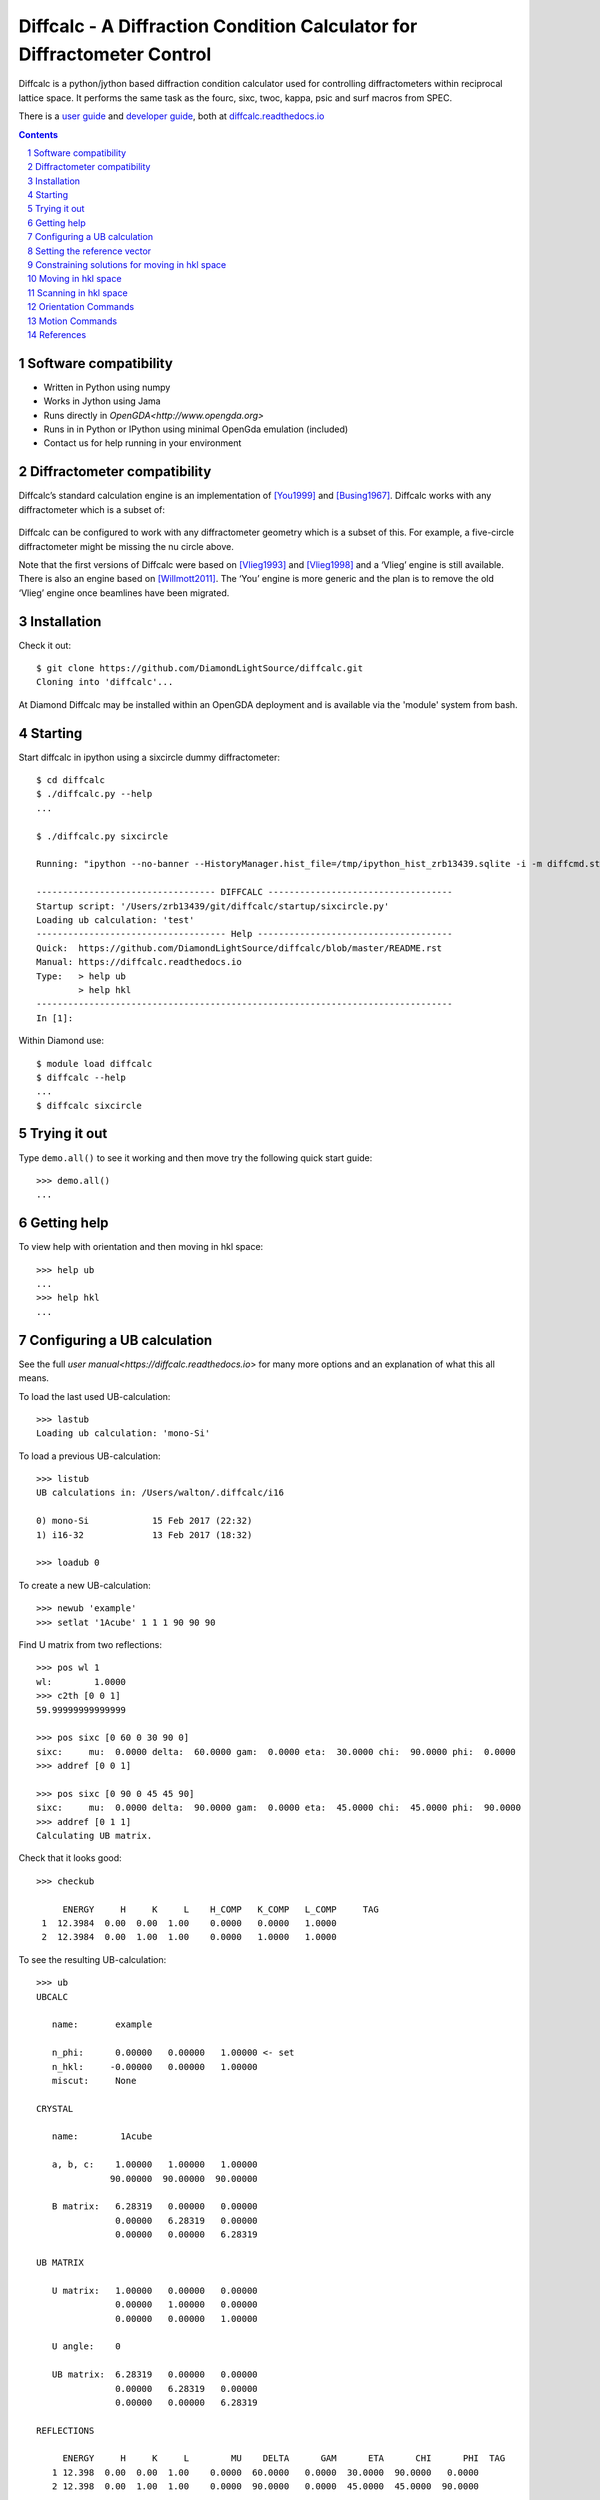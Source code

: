 Diffcalc - A Diffraction Condition Calculator for Diffractometer Control
========================================================================

Diffcalc is a python/jython based diffraction condition calculator used for
controlling diffractometers within reciprocal lattice space. It performs the
same task as the fourc, sixc, twoc, kappa, psic and surf macros from SPEC.

There is a `user guide <https://diffcalc.readthedocs.io/en/latest/youmanual.html>`_ and `developer guide <https://diffcalc.readthedocs.io/en/latest/developer/contents.html>`_, both at `diffcalc.readthedocs.io <https://diffcalc.readthedocs.io>`_

|Travis| |Read the docs|

.. |Travis| image:: https://travis-ci.org/DiamondLightSource/diffcalc.svg?branch=master
    :target: https://travis-ci.org/DiamondLightSource/diffcalc
    :alt: Build Status

.. |Read the docs| image:: https://readthedocs.org/projects/diffcalc/badge/?version=latest
    :target: http://diffcalc.readthedocs.io/en/latest/?badge=latest
    :alt: Documentation Status

.. contents::

.. section-numbering::

Software compatibility
----------------------

- Written in Python using numpy
- Works in Jython using Jama
- Runs directly in `OpenGDA<http://www.opengda.org>`
- Runs in in Python or IPython using minimal OpenGda emulation (included)
- Contact us for help running in your environment

Diffractometer compatibility
----------------------------

Diffcalc’s standard calculation engine is an implementation of [You1999]_ and
[Busing1967]_. Diffcalc works with any diffractometer which is a subset of:

 .. image:: https://raw.githubusercontent.com/DiamondLightSource/diffcalc/master/doc/source/youmanual_images/4s_2d_diffractometer.png
     :alt: 4s + 2d six-circle diffractometer, from H.You (1999)
     :width: 50%
     :align: center


Diffcalc can be configured to work with any diffractometer geometry which is a
subset of this. For example, a five-circle diffractometer might be missing the
nu circle above.

Note that the first versions of Diffcalc were based on [Vlieg1993]_ and
[Vlieg1998]_ and a ‘Vlieg’ engine is still available.  There is also an engine
based on [Willmott2011]_. The ‘You’ engine is more generic and the plan is to
remove the old ‘Vlieg’ engine once beamlines have been migrated.

Installation
------------

Check it out::

   $ git clone https://github.com/DiamondLightSource/diffcalc.git
   Cloning into 'diffcalc'...

At Diamond Diffcalc may be installed within an OpenGDA deployment and is
available via the 'module' system from bash.

Starting
--------

Start diffcalc in ipython using a sixcircle dummy diffractometer::

   $ cd diffcalc
   $ ./diffcalc.py --help
   ...

   $ ./diffcalc.py sixcircle

   Running: "ipython --no-banner --HistoryManager.hist_file=/tmp/ipython_hist_zrb13439.sqlite -i -m diffcmd.start sixcircle False"

   ---------------------------------- DIFFCALC -----------------------------------
   Startup script: '/Users/zrb13439/git/diffcalc/startup/sixcircle.py'
   Loading ub calculation: 'test'
   ------------------------------------ Help -------------------------------------
   Quick:  https://github.com/DiamondLightSource/diffcalc/blob/master/README.rst
   Manual: https://diffcalc.readthedocs.io
   Type:   > help ub
           > help hkl
   -------------------------------------------------------------------------------
   In [1]:

Within Diamond use::

   $ module load diffcalc
   $ diffcalc --help
   ...
   $ diffcalc sixcircle

Trying it out
-------------

Type ``demo.all()`` to see it working and then move try the following quick
start guide::

   >>> demo.all()
   ...

Getting help
------------

To view help with orientation and then moving in hkl space::

   >>> help ub
   ...
   >>> help hkl
   ...

Configuring a UB calculation
----------------------------
See the full `user manual<https://diffcalc.readthedocs.io`> for many more
options and an explanation of what this all means.

To load the last used UB-calculation::

   >>> lastub
   Loading ub calculation: 'mono-Si'

To load a previous UB-calculation::

   >>> listub
   UB calculations in: /Users/walton/.diffcalc/i16

   0) mono-Si            15 Feb 2017 (22:32)
   1) i16-32             13 Feb 2017 (18:32)

   >>> loadub 0

To create a new UB-calculation::

   >>> newub 'example'
   >>> setlat '1Acube' 1 1 1 90 90 90

Find U matrix from two reflections::

   >>> pos wl 1
   wl:        1.0000
   >>> c2th [0 0 1]
   59.99999999999999

   >>> pos sixc [0 60 0 30 90 0]
   sixc:     mu:  0.0000 delta:  60.0000 gam:  0.0000 eta:  30.0000 chi:  90.0000 phi:  0.0000 
   >>> addref [0 0 1]

   >>> pos sixc [0 90 0 45 45 90]
   sixc:     mu:  0.0000 delta:  90.0000 gam:  0.0000 eta:  45.0000 chi:  45.0000 phi:  90.0000 
   >>> addref [0 1 1]
   Calculating UB matrix.


Check that it looks good::

   >>> checkub
   
        ENERGY     H     K     L    H_COMP   K_COMP   L_COMP     TAG
    1  12.3984  0.00  0.00  1.00    0.0000   0.0000   1.0000        
    2  12.3984  0.00  1.00  1.00    0.0000   1.0000   1.0000        

To see the resulting UB-calculation::

   >>> ub
   UBCALC
   
      name:       example
   
      n_phi:      0.00000   0.00000   1.00000 <- set
      n_hkl:     -0.00000   0.00000   1.00000
      miscut:     None
   
   CRYSTAL
   
      name:        1Acube
   
      a, b, c:    1.00000   1.00000   1.00000
                 90.00000  90.00000  90.00000
   
      B matrix:   6.28319   0.00000   0.00000
                  0.00000   6.28319   0.00000
                  0.00000   0.00000   6.28319
   
   UB MATRIX
   
      U matrix:   1.00000   0.00000   0.00000
                  0.00000   1.00000   0.00000
                  0.00000   0.00000   1.00000
   
      U angle:    0
   
      UB matrix:  6.28319   0.00000   0.00000
                  0.00000   6.28319   0.00000
                  0.00000   0.00000   6.28319
   
   REFLECTIONS
   
        ENERGY     H     K     L        MU    DELTA      GAM      ETA      CHI      PHI  TAG
      1 12.398  0.00  0.00  1.00    0.0000  60.0000   0.0000  30.0000  90.0000   0.0000  
      2 12.398  0.00  1.00  1.00    0.0000  90.0000   0.0000  45.0000  45.0000  90.0000  

Setting the reference vector
----------------------------
See the full `user manual<https://diffcalc.readthedocs.io`> for many more
options and an explanation of what this all means.

By default the reference vector is set parallel to the phi axis. That is,
along the z-axis of the phi coordinate frame.

The `ub` command shows the current reference vector, along with any inferred
miscut, at the top its report (or it can be shown by calling ``setnphi`` or
``setnhkl'`` with no args)::

   >>> ub
   ...
   n_phi:      0.00000   0.00000   1.00000 <- set
   n_hkl:     -0.00000   0.00000   1.00000
   miscut:     None
   ...

Constraining solutions for moving in hkl space
----------------------------------------------
See the full `user manual<https://diffcalc.readthedocs.io`> for many more
options and an explanation of what this all means.

To get help and see current constraints::

   >>> help con
   ...

   >>> con
       DET        REF        SAMP
       ------     ------     ------
       delta  --> a_eq_b --> mu
   --> gam        alpha      eta
       qaz        beta       chi
       naz        psi        phi
                             mu_is_gam
   
       gam  : 0.0000
       a_eq_b
       mu   : 0.0000
   
       Type 'help con' for instructions

Three constraints can be given: zero or one from the DET and REF columns and the
remainder from the SAMP column. Not all combinations are currently available.
Use ``help con`` to see a summary if you run into troubles.

To configure four-circle vertical scattering::

   >>> con gam 0 mu 0 a_eq_b
       gam  : 0.0000
       a_eq_b
       mu   : 0.0000

Moving in hkl space
-------------------

Simulate moving to a reflection::

   >>> sim hkl [0 1 1]
   sixc would move to:
        mu :    0.0000
     delta :   90.0000
       gam :    0.0000
       eta :   45.0000
       chi :   45.0000
       phi :   90.0000
   
     alpha :   30.0000
      beta :   30.0000
       naz :   35.2644
       psi :   90.0000
       qaz :   90.0000
       tau :   45.0000
     theta :   45.0000

Move to reflection::

   >>> pos hkl [0 1 1]
   hkl:      h: 0.00000 k: 1.00000 l: 1.00000 

   >>> pos sixc
   sixc:     mu:  0.0000 delta:  90.0000 gam:  0.0000 eta:  45.0000 chi:  45.0000 phi:  90.0000 


Scanning in hkl space
---------------------

Scan an hkl axis (and read back settings)::

   >>> scan l 0 1 .2 sixc
         l       mu     delta      gam       eta      chi       phi
   -------  -------  --------  -------  --------  -------  --------
   0.00000   0.0000   60.0000   0.0000   30.0000   0.0000   90.0000
   0.20000   0.0000   61.3146   0.0000   30.6573   11.3099   90.0000
   0.40000   0.0000   65.1654   0.0000   32.5827   21.8014   90.0000
   0.60000   0.0000   71.3371   0.0000   35.6685   30.9638   90.0000
   0.80000   0.0000   79.6302   0.0000   39.8151   38.6598   90.0000
   1.00000   0.0000   90.0000   0.0000   45.0000   45.0000   90.0000

Scan a constraint (and read back virtual angles and eta)::

   >>> con psi
       gam  : 0.0000
   !   psi  : ---
       mu   : 0.0000
   >>> scan psi 70 110 10 hklverbose [0 1 1] eta
        psi       eta        h        k        l     theta       qaz     alpha       naz       tau       psi      beta
   --------  --------  -------  -------  -------  --------  --------  --------  --------  --------  --------  --------
   70.00000   26.1183  0.00000  1.00000  1.00000  45.00000  90.00000  19.20748  45.28089  45.00000  70.00000  42.14507
   80.00000   35.1489  -0.00000  1.00000  1.00000  45.00000  90.00000  24.40450  40.12074  45.00000  80.00000  35.93196
   90.00000   45.0000  0.00000  1.00000  1.00000  45.00000  90.00000  30.00000  35.26439  45.00000  90.00000  30.00000
   100.00000   54.8511  -0.00000  1.00000  1.00000  45.00000  90.00000  35.93196  30.68206  45.00000  100.00000  24.40450
   110.00000   63.8817  -0.00000  1.00000  1.00000  45.00000  90.00000  42.14507  26.34100  45.00000  110.00000  19.20748


Orientation Commands
--------------------

+-----------------------------+---------------------------------------------------+
| **STATE**                                                                       |
+-----------------------------+---------------------------------------------------+
| **-- newub** {'name'}       | start a new ub calculation name                   |
+-----------------------------+---------------------------------------------------+
| **-- loadub** 'name' | num  | load an existing ub calculation                   |
+-----------------------------+---------------------------------------------------+
| **-- lastub**               | load the last used ub calculation                 |
+-----------------------------+---------------------------------------------------+
| **-- listub**               | list the ub calculations available to load        |
+-----------------------------+---------------------------------------------------+
| **-- rmub** 'name'|num      | remove existing ub calculation                    |
+-----------------------------+---------------------------------------------------+
| **-- saveubas** 'name'      | save the ub calculation with a new name           |
+-----------------------------+---------------------------------------------------+
| **LATTICE**                                                                     |
+-----------------------------+---------------------------------------------------+
| **-- setlat**               | interactively enter lattice parameters (Angstroms |
|                             | and Deg)                                          |
+-----------------------------+---------------------------------------------------+
| **-- setlat** name a        | assumes cubic                                     |
+-----------------------------+---------------------------------------------------+
| **-- setlat** name a b      | assumes tetragonal                                |
+-----------------------------+---------------------------------------------------+
| **-- setlat** name a b c    | assumes ortho                                     |
+-----------------------------+---------------------------------------------------+
| **-- setlat** name a b c    | assumes mon/hex with gam not equal to 90          |
| gamma                       |                                                   |
+-----------------------------+---------------------------------------------------+
| **-- setlat** name a b c    | arbitrary                                         |
| alpha beta gamma            |                                                   |
+-----------------------------+---------------------------------------------------+
| **-- c2th** [h k l]         | calculate two-theta angle for reflection          |
+-----------------------------+---------------------------------------------------+
| **REFERENCE (SURFACE)**                                                         |
+-----------------------------+---------------------------------------------------+
| **-- setnphi** {x y z}      | sets or displays n_phi reference                  |
+-----------------------------+---------------------------------------------------+
| **-- setnhkl** {h k l}      | sets or displays n_hkl reference                  |
+-----------------------------+---------------------------------------------------+
| **REFLECTIONS**                                                                 |
+-----------------------------+---------------------------------------------------+
| **-- showref**              | shows full reflection list                        |
+-----------------------------+---------------------------------------------------+
| **-- addref**               | add reflection interactively                      |
+-----------------------------+---------------------------------------------------+
| **-- addref** [h k l]       | add reflection with current position and energy   |
| {'tag'}                     |                                                   |
+-----------------------------+---------------------------------------------------+
| **-- addref** [h k l] (p1,  | add arbitrary reflection                          |
| .., pN) energy {'tag'}      |                                                   |
+-----------------------------+---------------------------------------------------+
| **-- editref** num          | interactively edit a reflection                   |
+-----------------------------+---------------------------------------------------+
| **-- delref** num           | deletes a reflection (numbered from 1)            |
+-----------------------------+---------------------------------------------------+
| **-- clearref**             | deletes all the reflections                       |
+-----------------------------+---------------------------------------------------+
| **-- swapref**              | swaps first two reflections used for calulating U |
|                             | matrix                                            |
+-----------------------------+---------------------------------------------------+
| **-- swapref** num1 num2    | swaps two reflections (numbered from 1)           |
+-----------------------------+---------------------------------------------------+
| **UB MATRIX**                                                                   |
+-----------------------------+---------------------------------------------------+
| **-- checkub**              | show calculated and entered hkl values for        |
|                             | reflections                                       |
+-----------------------------+---------------------------------------------------+
| **-- setu**                 | manually set u matrix                             |
| {[[..][..][..]]}            |                                                   |
+-----------------------------+---------------------------------------------------+
| **-- setub**                | manually set ub matrix                            |
| {[[..][..][..]]}            |                                                   |
+-----------------------------+---------------------------------------------------+
| **-- calcub**               | (re)calculate u matrix from ref1 and ref2         |
+-----------------------------+---------------------------------------------------+
| **-- trialub**              | (re)calculate u matrix from ref1 only (check      |
|                             | carefully)                                        |
+-----------------------------+---------------------------------------------------+

Motion Commands
---------------

+-----------------------------+---------------------------------------------------+
| **CONSTRAINTS**                                                                 |
+-----------------------------+---------------------------------------------------+
| **-- con**                  | list available constraints and values             |
+-----------------------------+---------------------------------------------------+
| **-- con** <name> {val}     | constrains and optionally sets one constraint     |
+-----------------------------+---------------------------------------------------+
| **-- con** <name> {val}     | clears and then fully constrains                  |
| <name> {val} <name> {val}   |                                                   |
+-----------------------------+---------------------------------------------------+
| **-- uncon** <name>         | remove constraint                                 |
+-----------------------------+---------------------------------------------------+
| **HKL**                                                                         |
+-----------------------------+---------------------------------------------------+
| **-- allhkl** [h k l]       | print all hkl solutions ignoring limits           |
+-----------------------------+---------------------------------------------------+
| **HARDWARE**                                                                    |
+-----------------------------+---------------------------------------------------+
| **-- hardware**             | show diffcalc limits and cuts                     |
+-----------------------------+---------------------------------------------------+
| **-- setcut** {name {val}}  | sets cut angle                                    |
+-----------------------------+---------------------------------------------------+
| **-- setmin** {axis {val}}  | set lower limits used by auto sector code (None   |
|                             | to clear)                                         |
+-----------------------------+---------------------------------------------------+
| **-- setmax** {name {val}}  | sets upper limits used by auto sector code (None  |
|                             | to clear)                                         |
+-----------------------------+---------------------------------------------------+
| **MOTION**                                                                      |
+-----------------------------+---------------------------------------------------+
| **-- sim** hkl scn          | simulates moving scannable (not all)              |
+-----------------------------+---------------------------------------------------+
| **-- sixc**                 | show Eularian position                            |
+-----------------------------+---------------------------------------------------+
| **-- pos** sixc [mu, delta, | move to Eularian position(None holds an axis      |
| gam, eta, chi, phi]         | still)                                            |
+-----------------------------+---------------------------------------------------+
| **-- sim** sixc [mu, delta, | simulate move to Eulerian positionsixc            |
| gam, eta, chi, phi]         |                                                   |
+-----------------------------+---------------------------------------------------+
| **-- hkl**                  | show hkl position                                 |
+-----------------------------+---------------------------------------------------+
| **-- pos** hkl [h k l]      | move to hkl position                              |
+-----------------------------+---------------------------------------------------+
| **-- pos** {h | k | l} val  | move h, k or l to val                             |
+-----------------------------+---------------------------------------------------+
| **-- sim** hkl [h k l]      | simulate move to hkl position                     |
+-----------------------------+---------------------------------------------------+


References
----------

.. [You1999] H. You. *Angle calculations for a '4S+2D' six-circle diffractometer.*
   J. Appl. Cryst. (1999). **32**, 614-623. `(pdf link)
   <http://journals.iucr.org/j/issues/1999/04/00/hn0093/hn0093.pdf>`__.

.. [Busing1967] W. R. Busing and H. A. Levy. *Angle calculations for 3- and 4-circle X-ray
   and neutron diffractometers.* Acta Cryst. (1967). **22**, 457-464. `(pdf link)
   <http://journals.iucr.org/q/issues/1967/04/00/a05492/a05492.pdf>`__.

.. [Vlieg1993] Martin Lohmeier and Elias Vlieg. *Angle calculations for a six-circle
   surface x-ray diffractometer.* J. Appl. Cryst. (1993). **26**, 706-716. `(pdf link)
   <http://journals.iucr.org/j/issues/1993/05/00/la0044/la0044.pdf>`__.

.. [Vlieg1998] Elias Vlieg. *A (2+3)-type surface diffractometer: mergence of the z-axis and
   (2+2)-type geometries.* J. Appl. Cryst. (1998). **31**, 198-203. `(pdf link)
   <http://journals.iucr.org/j/issues/1998/02/00/pe0028/pe0028.pdf>`__.

.. [Willmott2011] C. M. Schlepütz, S. O. Mariager, S. A. Pauli, R. Feidenhans'l and
   P. R. Willmott. *Angle calculations for a (2+3)-type diffractometer: focus
   on area detectors.* J. Appl. Cryst. (2011). **44**, 73-83. `(pdf link)
   <http://journals.iucr.org/j/issues/2011/01/00/db5088/db5088.pdf>`__.
